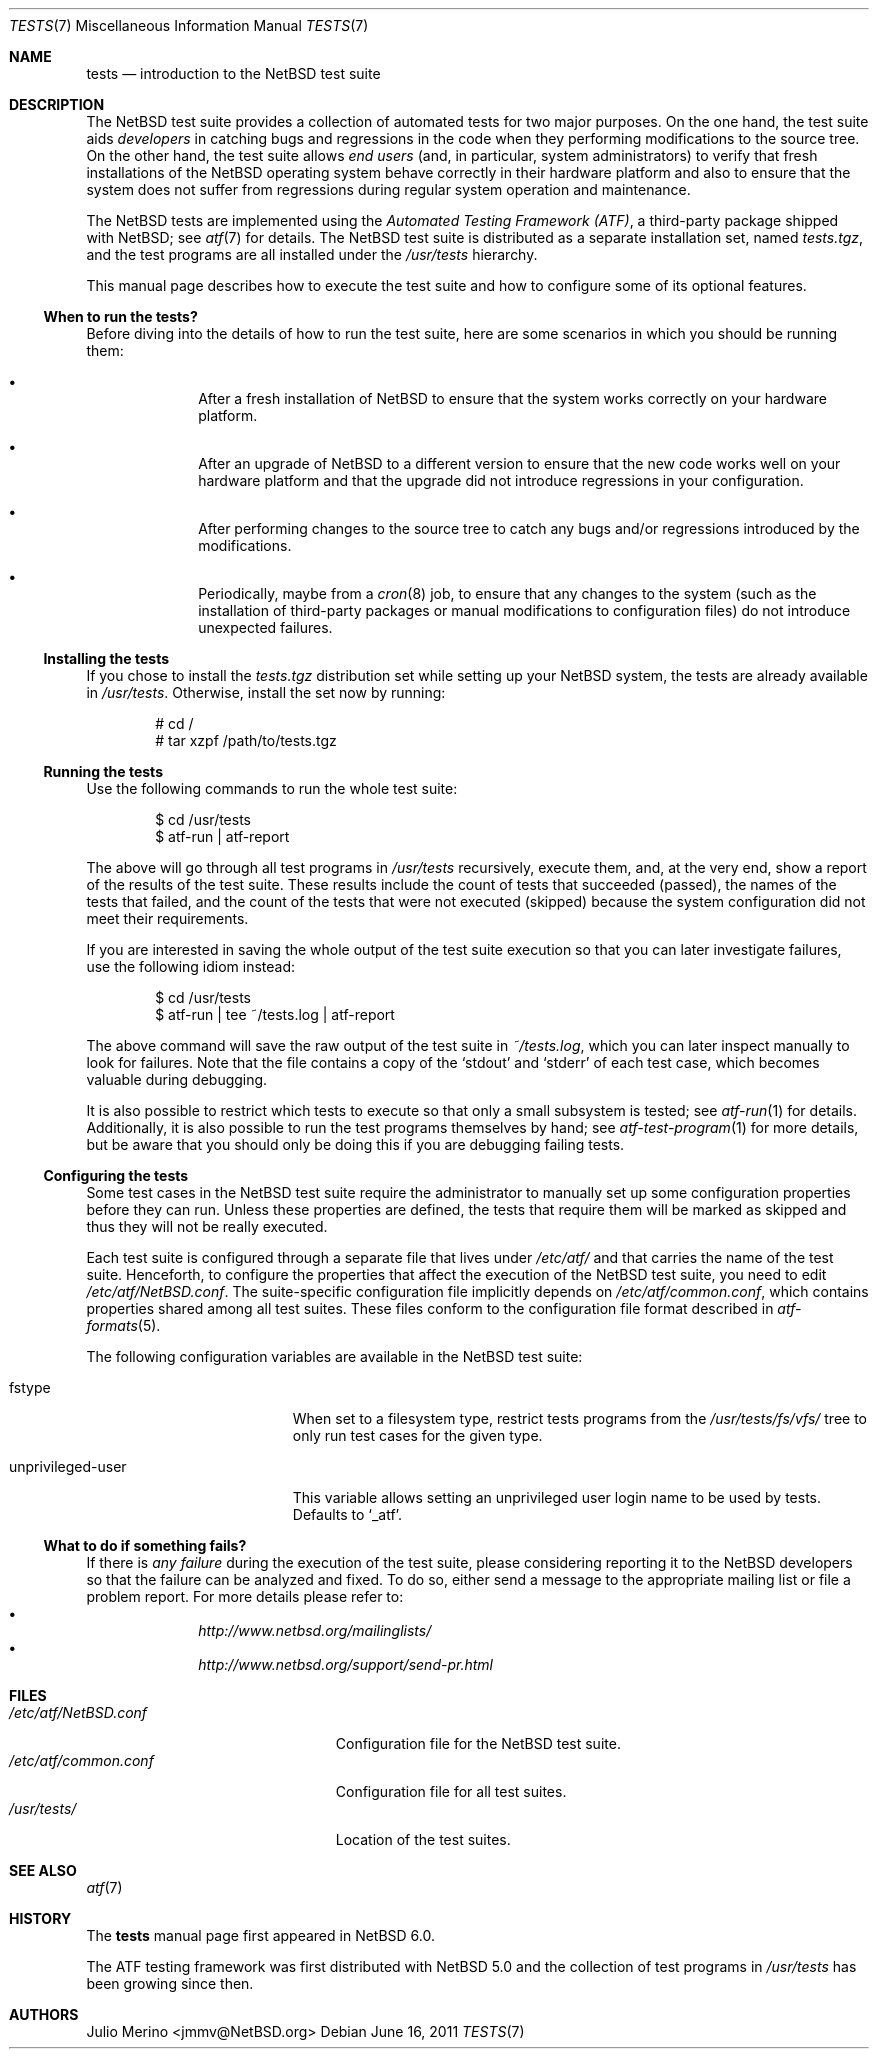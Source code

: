 .\"	$NetBSD: tests.7,v 1.6 2011/06/16 21:46:28 njoly Exp $
.\"
.\" Copyright (c) 2010 The NetBSD Foundation, Inc.
.\" All rights reserved.
.\"
.\" Redistribution and use in source and binary forms, with or without
.\" modification, are permitted provided that the following conditions
.\" are met:
.\" 1. Redistributions of source code must retain the above copyright
.\"    notice, this list of conditions and the following disclaimer.
.\" 2. Redistributions in binary form must reproduce the above copyright
.\"    notice, this list of conditions and the following disclaimer in the
.\"    documentation and/or other materials provided with the distribution.
.\"
.\" THIS SOFTWARE IS PROVIDED BY THE NETBSD FOUNDATION, INC. AND
.\" CONTRIBUTORS ``AS IS'' AND ANY EXPRESS OR IMPLIED WARRANTIES,
.\" INCLUDING, BUT NOT LIMITED TO, THE IMPLIED WARRANTIES OF
.\" MERCHANTABILITY AND FITNESS FOR A PARTICULAR PURPOSE ARE DISCLAIMED.
.\" IN NO EVENT SHALL THE FOUNDATION OR CONTRIBUTORS BE LIABLE FOR ANY
.\" DIRECT, INDIRECT, INCIDENTAL, SPECIAL, EXEMPLARY, OR CONSEQUENTIAL
.\" DAMAGES (INCLUDING, BUT NOT LIMITED TO, PROCUREMENT OF SUBSTITUTE
.\" GOODS OR SERVICES; LOSS OF USE, DATA, OR PROFITS; OR BUSINESS
.\" INTERRUPTION) HOWEVER CAUSED AND ON ANY THEORY OF LIABILITY, WHETHER
.\" IN CONTRACT, STRICT LIABILITY, OR TORT (INCLUDING NEGLIGENCE OR
.\" OTHERWISE) ARISING IN ANY WAY OUT OF THE USE OF THIS SOFTWARE, EVEN
.\" IF ADVISED OF THE POSSIBILITY OF SUCH DAMAGE.
.\"
.Dd June 16, 2011
.Dt TESTS 7
.Os
.Sh NAME
.Nm tests
.Nd introduction to the NetBSD test suite
.Sh DESCRIPTION
The
.Nx
test suite provides a collection of automated tests for two major purposes.
On the one hand, the test suite aids
.Em developers
in catching bugs and regressions in the code when they performing modifications
to the source tree.
On the other hand, the test suite allows
.Em end users
(and, in particular, system administrators) to verify that fresh installations
of the
.Nx
operating system behave correctly in their hardware platform and also to ensure
that the system does not suffer from regressions during regular system
operation and maintenance.
.Pp
The
.Nx
tests are implemented using the
.Em Automated Testing Framework (ATF) ,
a third-party package shipped with
.Nx ;
see
.Xr atf 7
for details.
The
.Nx
test suite is distributed as a separate installation set, named
.Pa tests.tgz ,
and the test programs are all installed under the
.Pa /usr/tests
hierarchy.
.Pp
This manual page describes how to execute the test suite and how to configure
some of its optional features.
.Ss When to run the tests?
Before diving into the details of how to run the test suite, here are some
scenarios in which you should be running them:
.Bl -bullet -offset indent
.It
After a fresh installation of
.Nx
to ensure that the system works correctly on your hardware platform.
.It
After an upgrade of
.Nx
to a different version to ensure that the new code works well on your
hardware platform and that the upgrade did not introduce regressions in your
configuration.
.It
After performing changes to the source tree to catch any bugs and/or regressions
introduced by the modifications.
.It
Periodically, maybe from a
.Xr cron 8
job, to ensure that any changes to the system (such as the installation of
third-party packages or manual modifications to configuration files) do not
introduce unexpected failures.
.El
.Ss Installing the tests
If you chose to install the
.Pa tests.tgz
distribution set while setting up your
.Nx
system, the tests are already available in
.Pa /usr/tests .
Otherwise, install the set now by running:
.Bd -literal -offset indent
# cd /
# tar xzpf /path/to/tests.tgz
.Ed
.Ss Running the tests
Use the following commands to run the whole test suite:
.Bd -literal -offset indent
$ cd /usr/tests
$ atf-run | atf-report
.Ed
.Pp
The above will go through all test programs in
.Pa /usr/tests
recursively, execute them, and, at the very end, show a report of
the results of the test suite.
These results include the count of tests that succeeded (passed), the names of
the tests that failed, and the count of the tests that were not executed
(skipped) because the system configuration did not meet their requirements.
.Pp
If you are interested in saving the whole output of the test suite execution so
that you can later investigate failures, use the following idiom instead:
.Bd -literal -offset indent
$ cd /usr/tests
$ atf-run | tee ~/tests.log | atf-report
.Ed
.Pp
The above command will save the raw output of the test suite in
.Pa ~/tests.log ,
which you can later inspect manually to look for failures.
Note that the file contains a copy of the
.Sq stdout
and
.Sq stderr
of each test case, which becomes valuable during debugging.
.Pp
It is also possible to restrict which tests to execute so that only a small
subsystem is tested; see
.Xr atf-run 1
for details.
Additionally, it is also possible to run the test programs themselves by hand;
see
.Xr atf-test-program 1
for more details, but be aware that you should only be doing this if you are
debugging failing tests.
.Ss Configuring the tests
Some test cases in the
.Nx
test suite require the administrator to manually set up some configuration
properties before they can run.
Unless these properties are defined, the tests that require them will be marked
as skipped and thus they will not be really executed.
.Pp
Each test suite is configured through a separate file that lives under
.Pa /etc/atf/
and that carries the name of the test suite.
Henceforth, to configure the properties that affect the execution of the
.Nx
test suite, you need to edit
.Pa /etc/atf/NetBSD.conf .
The suite-specific configuration file implicitly depends on
.Pa /etc/atf/common.conf ,
which contains properties shared among all test suites.
These files conform to the configuration file format described in
.Xr atf-formats 5 .
.Pp
The following configuration variables are available in the
.Nx
test suite:
.Bl -tag -width "unprivileged-user"
.It fstype
When set to a filesystem type, restrict tests programs from the
.Pa /usr/tests/fs/vfs/
tree to only run test cases for the given type.
.It unprivileged-user
This variable allows setting an unprivileged user login name to be used by
tests. Defaults to
.Sq _atf .
.El
.Ss What to do if something fails?
If there is
.Em any failure
during the execution of the test suite, please considering reporting it to the
.Nx
developers so that the failure can be analyzed and fixed.
To do so, either send a message to the appropriate mailing list or file a
problem report.
For more details please refer to:
.Bl -bullet -offset indent -compact
.It
.Pa http://www.netbsd.org/mailinglists/
.It
.Pa http://www.netbsd.org/support/send-pr.html
.El
.Sh FILES
.Bl -tag -compact -width etcXatfXNetBSDXconfXX
.It Pa /etc/atf/NetBSD.conf
Configuration file for the
.Nx
test suite.
.It Pa /etc/atf/common.conf
Configuration file for all test suites.
.It Pa /usr/tests/
Location of the test suites.
.El
.Sh SEE ALSO
.Xr atf 7
.Sh HISTORY
The
.Nm
manual page first appeared in
.Nx 6.0 .
.Pp
The ATF testing framework was first distributed with
.Nx 5.0
and the collection of test programs in
.Pa /usr/tests
has been growing since then.
.Sh AUTHORS
.An Julio Merino Aq jmmv@NetBSD.org
